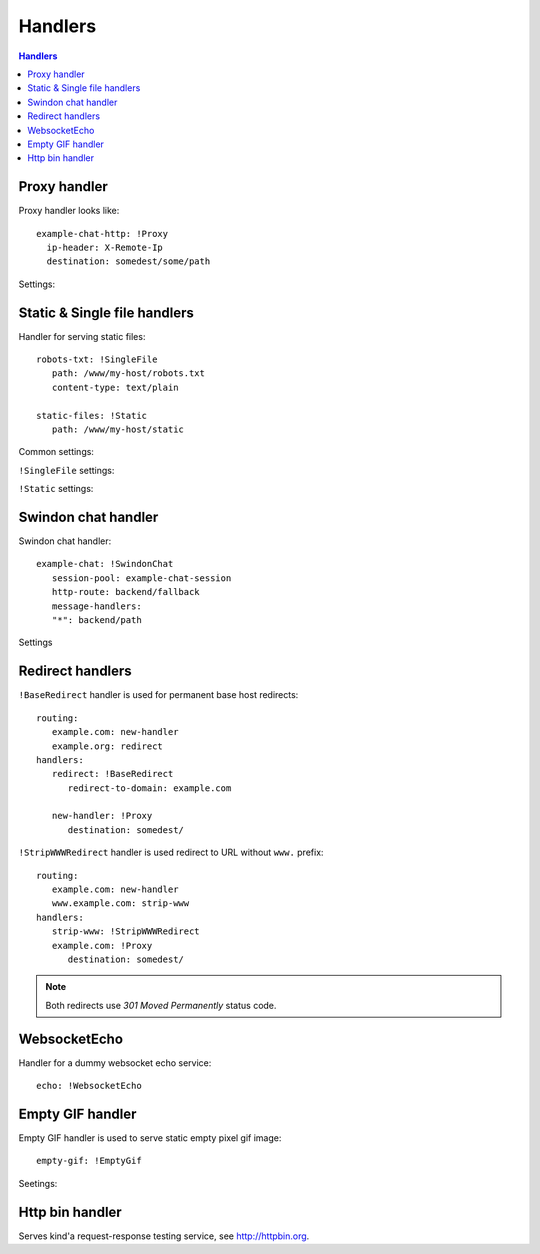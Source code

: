 .. highlight:: yaml

.. _handlers:

Handlers
========

.. contents:: Handlers
   :local:


Proxy handler
-------------

.. index:: pair: !Proxy; Handlers


Proxy handler looks like::

  example-chat-http: !Proxy
    ip-header: X-Remote-Ip
    destination: somedest/some/path

Settings:

.. opt:: destination

   (required) The name of the destination and *subpath* where to forward
   request to.

.. opt:: ip-header

   (default is null) Name of the HTTP header where to put source IP address to.

.. opt:: max-payload-size

   (default ``10MiB``) Maximum payload size that might be send to this
   destination

.. opt:: stream-requests

   (default ``false``) If ``true`` requests bodies might be forwarded to the
   backend before whole body has been read.

   You shouldn't turn this option to ``true`` unless your backend is
   asynchronous too or can start processing request before receiving full body.

.. opt:: response-buffer-size

   (default ``10MiB``) A high water mark of buffering responses in swindon. If
   this number of bytes is reached swindon will stop reading response from a
   backend until client receives some data.

   Here are few tips for tweaking this value:

   1. The size of most of your pages (or other content served through this
      proxy) should be strictly less than this value, to have good performance.
      This holds true even for async backends written in scripting languages.
   2. For non-async backends even if just one page of your site doesn't fit
      the buffer it might make DoS attack super-easy unless this page is
      protected by some rate limit.
   3. Making this limit lower makes sense when you can generate data
      continuously, like fetching data from the database by chunks, or
      decompress data on the fly.
   4. Consider making use cases (1-2) and (3) separate routes with different
      limits.


Static & Single file handlers
-----------------------------

.. index::
   pair: !SingleFile; Handlers
   pair: !Static; Handlers

Handler for serving static files::

   robots-txt: !SingleFile
      path: /www/my-host/robots.txt
      content-type: text/plain

   static-files: !Static
      path: /www/my-host/static

Common settings:

.. opt:: pool

   (default: ``default``) Disk pool name to be used to serve this file.

.. opt:: extra-headers

   (optional) Extra HTTP headers to be added to response.

``!SingleFile`` settings:

.. opt:: path

   (required) Path to file to serve.

.. opt:: content-type

   (required) Set Content type for served file.

``!Static`` settings:

.. opt:: path

   (required) Path to directory to serve.

.. opt:: mode

   (default: ``relative_to_route``) Sets path resolve mode:

   * ``relative_to_domain_root``
      Use whole URL path as filesystem path to file;

   * ``relative_to_route``
      Use only route suffix/tail as filesystem path to file;

   These pathes, ofcourse, relative to ``path`` setting.

.. opt:: text-charset

   (optional) Sets ``charset`` parameter of ``Content-Type`` header.


Swindon chat handler
--------------------

.. index::
   pair: !SwindonChat; Handlers

Swindon chat handler::

   example-chat: !SwindonChat
      session-pool: example-chat-session
      http-route: backend/fallback
      message-handlers:
      "*": backend/path

Settings

.. opt:: session-pool

   (required) Sets session pool to be used with this chat

.. opt:: http-route

   (optional) Sets fallback http route to be used in case when
   URL is accessed with plain http request, not websocket upgrade request.

.. opt:: message-handlers

   (required) Mapping of chat method name patterns to http handlers.

   Allowed patterns of 3 types:

   ``"*"`` -- (required) special "default" pattern; any method with doesn't match
      any other pattern will be sent to this http handler.

   ``"prefix.*"`` -- "glob" pattern matches method name by prefix including dot,
      for instance, pattern ``"chat.*"`` will match::

         chat.send_message
         chat.hello

      but will not match::

         chat_send_message
         chat

      also "chat.send*" is invalid pattern, it will be read as 'exact' pattern,
      however will not work ever because "*" is not allowed in method names.

   ``"exact.pattern"`` -- "exact" pattern, matches whole method name.

   Patterns match order is: "exact" then "glob" otherwise "default".


Redirect handlers
-----------------

.. index::
   pair: !BaseRedirect; Handlers
   pair: !StripWWWRedirect; Handlers

``!BaseRedirect`` handler is used for permanent base host redirects::

   routing:
      example.com: new-handler
      example.org: redirect
   handlers:
      redirect: !BaseRedirect
         redirect-to-domain: example.com

      new-handler: !Proxy
         destination: somedest/

.. opt:: redirect-to-domain

   Destination domain to redirect to.

``!StripWWWRedirect`` handler is used redirect to URL without ``www.`` prefix::

   routing:
      example.com: new-handler
      www.example.com: strip-www
   handlers:
      strip-www: !StripWWWRedirect
      example.com: !Proxy
         destination: somedest/

.. note:: Both redirects use *301 Moved Permanently* status code.


WebsocketEcho
-------------

.. index:: pair: !WebsocketEcho; Handlers

Handler for a dummy websocket echo service::

   echo: !WebsocketEcho


Empty GIF handler
-----------------

.. index:: pair: !EmptyGif; Handlers

Empty GIF handler is used to serve static empty pixel gif image::

   empty-gif: !EmptyGif

Seetings:

.. opt:: extra-headers

   Mapping of extra http headers to return in response.

Http bin handler
----------------

.. index:: pair: !HttpBin; Handlers

Serves kind'a request-response testing service, see http://httpbin.org.
